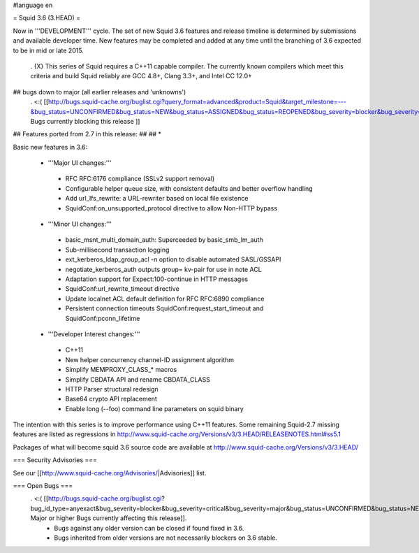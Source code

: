 #language en

= Squid 3.6 (3.HEAD) =

Now in '''DEVELOPMENT''' cycle.
The set of new Squid 3.6 features and release timeline is determined by submissions and available developer time. New features may be completed and added at any time until the branching of 3.6 expected to be in mid or late 2015.

 . {X} This series of Squid requires a C++11 capable compiler. The currently known compilers which meet this criteria and build Squid reliably are GCC 4.8+, Clang 3.3+, and Intel CC 12.0+

## bugs down to major (all earlier releases and 'unknowns')
 . <:( [[http://bugs.squid-cache.org/buglist.cgi?query_format=advanced&product=Squid&target_milestone=---&bug_status=UNCONFIRMED&bug_status=NEW&bug_status=ASSIGNED&bug_status=REOPENED&bug_severity=blocker&bug_severity=critical&bug_severity=major&emailtype1=substring&email1=&emailtype2=substring&email2=&bugidtype=include&order=bugs.bug_severity%2Cbugs.bug_id&chfieldto=Now&cmdtype=doit| Bugs currently blocking this release ]]

## Features ported from 2.7 in this release:
##
## * 

Basic new features in 3.6:

 *  '''Major UI changes:'''
  * RFC RFC:6176 compliance (SSLv2 support removal)
  * Configurable helper queue size, with consistent defaults and better overflow handling
  * Add url_lfs_rewrite: a URL-rewriter based on local file existence
  * SquidConf:on_unsupported_protocol directive to allow Non-HTTP bypass

 * '''Minor UI changes:'''
  * basic_msnt_multi_domain_auth: Superceeded by basic_smb_lm_auth
  * Sub-millisecond transaction logging
  * ext_kerberos_ldap_group_acl -n option to disable automated SASL/GSSAPI
  * negotiate_kerberos_auth outputs group= kv-pair for use in note ACL
  * Adaptation support for Expect:100-continue in HTTP messages
  * SquidConf:url_rewrite_timeout directive
  * Update localnet ACL default definition for RFC RFC:6890 compliance
  * Persistent connection timeouts SquidConf:request_start_timeout and SquidConf:pconn_lifetime

 * '''Developer Interest changes:'''
  * C++11
  * New helper concurrency channel-ID assignment algorithm
  * Simplify MEMPROXY_CLASS_* macros
  * Simplify CBDATA API and rename CBDATA_CLASS
  * HTTP Parser structural redesign
  * Base64 crypto API replacement
  * Enable long (--foo) command line parameters on squid binary


The intention with this series is to improve performance using C++11 features. Some remaining Squid-2.7 missing features are listed as regressions in http://www.squid-cache.org/Versions/v3/3.HEAD/RELEASENOTES.html#ss5.1

Packages of what will become squid 3.6 source code are available at
http://www.squid-cache.org/Versions/v3/3.HEAD/

=== Security Advisories ===

See our [[http://www.squid-cache.org/Advisories/|Advisories]] list.

=== Open Bugs ===
 . <:( [[http://bugs.squid-cache.org/buglist.cgi?bug_id_type=anyexact&bug_severity=blocker&bug_severity=critical&bug_severity=major&bug_status=UNCONFIRMED&bug_status=NEW&bug_status=ASSIGNED&bug_status=REOPENED&chfieldto=Now&product=Squid&query_format=advanced&columnlist=bug_severity%2Cversion%2Cop_sys%2Cshort_desc&order=version%20DESC%2Cbug_severity%2Cbug_id| Major or higher Bugs currently affecting this release]].
  * Bugs against any older version can be closed if found fixed in 3.6.
  * Bugs inherited from older versions are not necessarily blockers on 3.6 stable.
